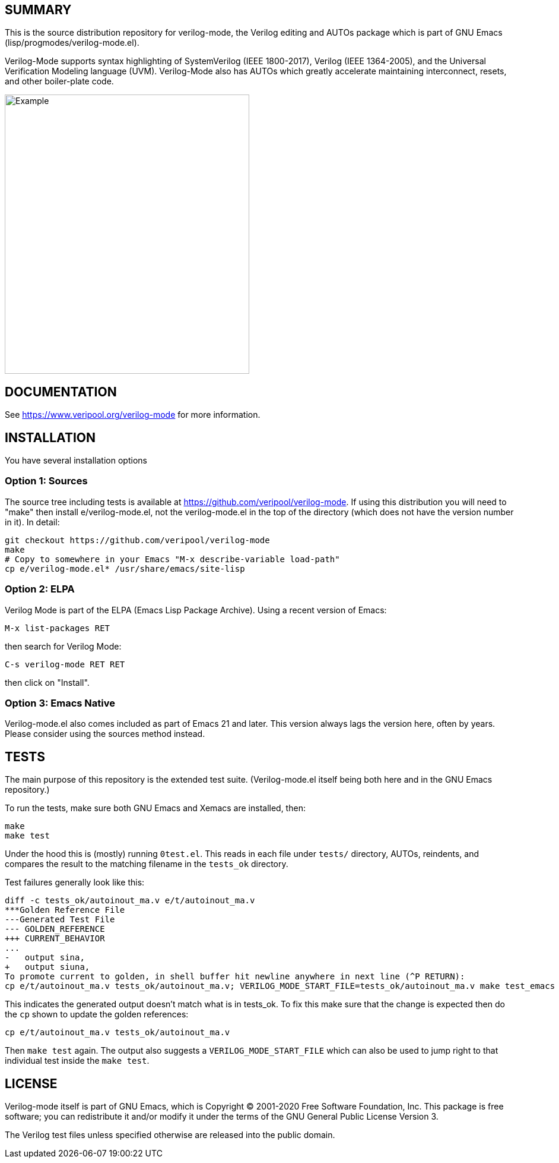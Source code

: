 :!toc:

ifdef::env-github[]
image:https://img.shields.io/badge/License-GPL%20v3-blue.svg[license GPLv3,link=https://www.gnu.org/licenses/gpl-3.0]
image:https://api.travis-ci.org/veripool/verilog-mode.svg?branch=master[Build Status (Travis CI),link=https://travis-ci.com/veripool/verilog-mode]
endif::[]

== SUMMARY

This is the source distribution repository for verilog-mode, the Verilog
editing and AUTOs package which is part of GNU Emacs
(lisp/progmodes/verilog-mode.el).

Verilog-Mode supports syntax highlighting of SystemVerilog (IEEE
1800-2017), Verilog (IEEE 1364-2005), and the Universal Verification
Modeling language (UVM).  Verilog-Mode also has AUTOs which greatly
accelerate maintaining interconnect, resets, and other boiler-plate code.

image:https://www.veripool.org/img/verilogmode_post.gif[Example,412,470]

== DOCUMENTATION

See https://www.veripool.org/verilog-mode for more information.

== INSTALLATION

You have several installation options

=== Option 1: Sources

The source tree including tests is available at
https://github.com/veripool/verilog-mode. If using this distribution you
will need to "make" then install e/verilog-mode.el, not the verilog-mode.el
in the top of the directory (which does not have the version number in it).
In detail:
   
   git checkout https://github.com/veripool/verilog-mode
   make
   # Copy to somewhere in your Emacs "M-x describe-variable load-path"
   cp e/verilog-mode.el* /usr/share/emacs/site-lisp

=== Option 2: ELPA

Verilog Mode is part of the ELPA (Emacs Lisp Package Archive). Using a
recent version of Emacs:

   M-x list-packages RET

then search for Verilog Mode:

   C-s verilog-mode RET RET

then click on "Install".

=== Option 3: Emacs Native

Verilog-mode.el also comes included as part of Emacs 21 and later. This
version always lags the version here, often by years. Please consider using
the sources method instead.

== TESTS

The main purpose of this repository is the extended test suite.
(Verilog-mode.el itself being both here and in the GNU Emacs repository.)

To run the tests, make sure both GNU Emacs and Xemacs are installed, then:

   make
   make test

Under the hood this is (mostly) running `0test.el`.  This reads in each
file under `tests/` directory, AUTOs, reindents, and compares the result to
the matching filename in the `tests_ok` directory.

Test failures generally look like this:

   diff -c tests_ok/autoinout_ma.v e/t/autoinout_ma.v
   ***Golden Reference File
   ---Generated Test File
   --- GOLDEN_REFERENCE
   +++ CURRENT_BEHAVIOR
   ...
   -   output sina,
   +   output siuna,
   To promote current to golden, in shell buffer hit newline anywhere in next line (^P RETURN):
   cp e/t/autoinout_ma.v tests_ok/autoinout_ma.v; VERILOG_MODE_START_FILE=tests_ok/autoinout_ma.v make test_emacs

This indicates the generated output doesn't match what is in tests_ok.  To
fix this make sure that the change is expected then do the `cp` shown to
update the golden references:

   cp e/t/autoinout_ma.v tests_ok/autoinout_ma.v

Then `make test` again.  The output also suggests a
`VERILOG_MODE_START_FILE` which can also be used to jump right to that
individual test inside the `make test`.

== LICENSE

Verilog-mode itself is part of GNU Emacs, which is Copyright (C) 2001-2020
Free Software Foundation, Inc.  This package is free software; you can
redistribute it and/or modify it under the terms of the GNU General Public
License Version 3.

The Verilog test files unless specified otherwise are released into the
public domain.
